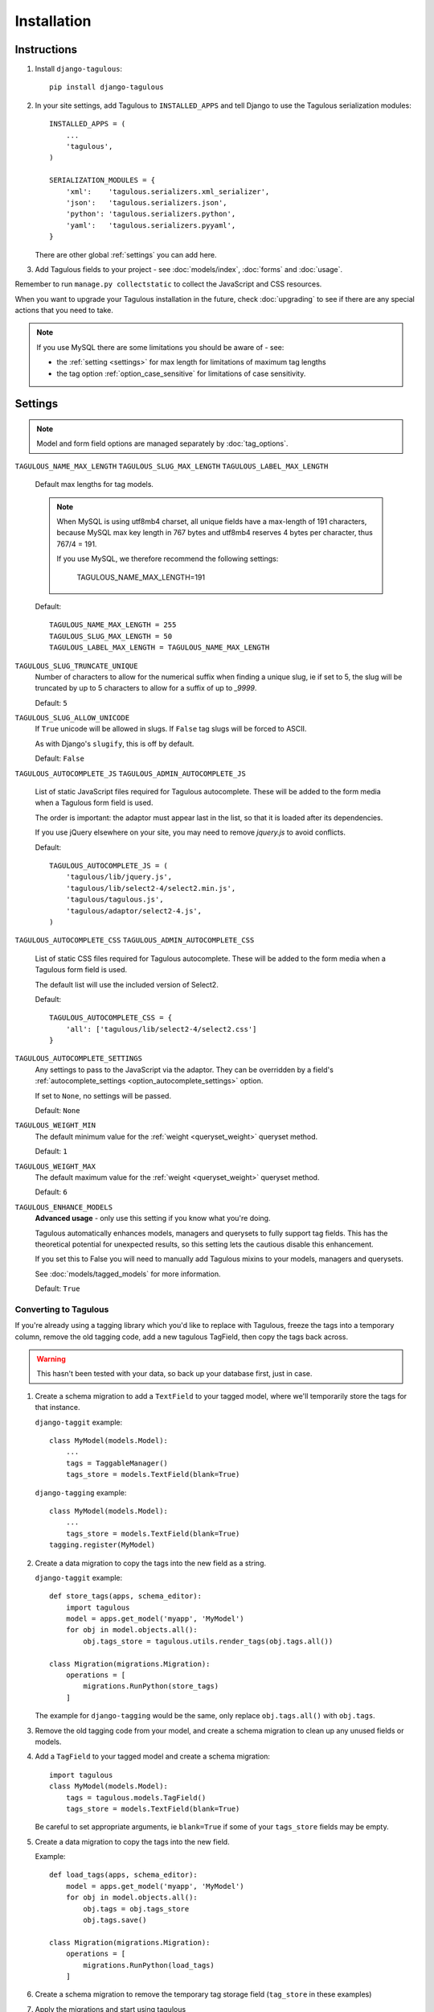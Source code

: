 ============
Installation
============


.. _installation_instructions:

Instructions
============

1. Install ``django-tagulous``::

    pip install django-tagulous


2. In your site settings, add Tagulous to ``INSTALLED_APPS`` and tell Django to use the
   Tagulous serialization modules::

    INSTALLED_APPS = (
        ...
        'tagulous',
    )

    SERIALIZATION_MODULES = {
        'xml':    'tagulous.serializers.xml_serializer',
        'json':   'tagulous.serializers.json',
        'python': 'tagulous.serializers.python',
        'yaml':   'tagulous.serializers.pyyaml',
    }

   There are other global :ref:`settings` you can add here.

3. Add Tagulous fields to your project - see :doc:`models/index`, :doc:`forms` and
   :doc:`usage`.


Remember to run ``manage.py collectstatic`` to collect the JavaScript and CSS resources.

When you want to upgrade your Tagulous installation in the future, check
:doc:`upgrading` to see if there are any special actions that you need to take.

.. note::
    If you use MySQL there are some limitations you should be aware of - see:

    * the :ref:`setting <settings>` for max length for limitations of maximum
      tag lengths
    * the tag option :ref:`option_case_sensitive` for limitations of case
      sensitivity.


.. _settings:

Settings
========

.. note::
    Model and form field options are managed separately by :doc:`tag_options`.

``TAGULOUS_NAME_MAX_LENGTH``
``TAGULOUS_SLUG_MAX_LENGTH``
``TAGULOUS_LABEL_MAX_LENGTH``
    Default max lengths for tag models.

    .. note::

        When MySQL is using utf8mb4 charset, all unique fields have a
        max-length of 191 characters, because MySQL max key length in 767
        bytes and utf8mb4 reserves 4 bytes per character, thus 767/4 = 191.

        If you use MySQL, we therefore recommend the following settings:

            TAGULOUS_NAME_MAX_LENGTH=191

    Default::

        TAGULOUS_NAME_MAX_LENGTH = 255
        TAGULOUS_SLUG_MAX_LENGTH = 50
        TAGULOUS_LABEL_MAX_LENGTH = TAGULOUS_NAME_MAX_LENGTH

``TAGULOUS_SLUG_TRUNCATE_UNIQUE``
    Number of characters to allow for the numerical suffix when finding a
    unique slug, ie if set to 5, the slug will be truncated by up to 5
    characters to allow for a suffix of up to `_9999`.

    Default: ``5``

``TAGULOUS_SLUG_ALLOW_UNICODE``
    If ``True`` unicode will be allowed in slugs. If ``False`` tag slugs will be forced
    to ASCII.

    As with Django's ``slugify``, this is off by default.

    Default: ``False``

``TAGULOUS_AUTOCOMPLETE_JS``
``TAGULOUS_ADMIN_AUTOCOMPLETE_JS``
    List of static JavaScript files required for Tagulous autocomplete. These will be
    added to the form media when a Tagulous form field is used.

    The order is important: the adaptor must appear last in the list, so that
    it is loaded after its dependencies.

    If you use jQuery elsewhere on your site, you may need to remove `jquery.js` to
    avoid conflicts.

    Default::

        TAGULOUS_AUTOCOMPLETE_JS = (
            'tagulous/lib/jquery.js',
            'tagulous/lib/select2-4/select2.min.js',
            'tagulous/tagulous.js',
            'tagulous/adaptor/select2-4.js',
        )

``TAGULOUS_AUTOCOMPLETE_CSS``
``TAGULOUS_ADMIN_AUTOCOMPLETE_CSS``
    List of static CSS files required for Tagulous autocomplete. These will be added to
    the form media when a Tagulous form field is used.

    The default list will use the included version of Select2.

    Default::

        TAGULOUS_AUTOCOMPLETE_CSS = {
            'all': ['tagulous/lib/select2-4/select2.css']
        }

``TAGULOUS_AUTOCOMPLETE_SETTINGS``
    Any settings to pass to the JavaScript via the adaptor. They can be overridden by a
    field's :ref:`autocomplete_settings <option_autocomplete_settings>` option.

    If set to ``None``, no settings will be passed.

    Default: ``None``

``TAGULOUS_WEIGHT_MIN``
    The default minimum value for the :ref:`weight <queryset_weight>` queryset method.

    Default: ``1``

``TAGULOUS_WEIGHT_MAX``
    The default maximum value for the :ref:`weight <queryset_weight>` queryset method.

    Default: ``6``

``TAGULOUS_ENHANCE_MODELS``
    **Advanced usage** - only use this setting if you know what you're doing.

    Tagulous automatically enhances models, managers and querysets to fully support tag
    fields. This has the theoretical potential for unexpected results, so this setting
    lets the cautious disable this enhancement.

    If you set this to False you will need to manually add Tagulous mixins to your
    models, managers and querysets.

    See :doc:`models/tagged_models` for more information.

    Default: ``True``



.. _converting_to_tagulous:

Converting to Tagulous
----------------------

If you're already using a tagging library which you'd like to replace with
Tagulous, freeze the tags into a temporary column, remove the old tagging code,
add a new tagulous TagField, then copy the tags back across.

.. warning::
    This hasn't been tested with your data, so back up your database first,
    just in case.

1. Create a schema migration to add a ``TextField`` to your tagged
   model, where we'll temporarily store the tags for that instance.

   ``django-taggit`` example::

        class MyModel(models.Model):
            ...
            tags = TaggableManager()
            tags_store = models.TextField(blank=True)

   ``django-tagging`` example::

        class MyModel(models.Model):
            ...
            tags_store = models.TextField(blank=True)
        tagging.register(MyModel)

2. Create a data migration to copy the tags into the new field as a
   string.

   ``django-taggit`` example::

        def store_tags(apps, schema_editor):
            import tagulous
            model = apps.get_model('myapp', 'MyModel')
            for obj in model.objects.all():
                obj.tags_store = tagulous.utils.render_tags(obj.tags.all())

        class Migration(migrations.Migration):
            operations = [
                migrations.RunPython(store_tags)
            ]

   The example for ``django-tagging`` would be the same, only replace
   ``obj.tags.all()`` with ``obj.tags``.

3. Remove the old tagging code from your model, and create a schema migration
   to clean up any unused fields or models.

4. Add a ``TagField`` to your tagged model and create a schema migration::

        import tagulous
        class MyModel(models.Model):
            tags = tagulous.models.TagField()
            tags_store = models.TextField(blank=True)

   Be careful to set appropriate arguments, ie ``blank=True`` if some of your
   ``tags_store`` fields may be empty.

5. Create a data migration to copy the tags into the new field.

   Example::

        def load_tags(apps, schema_editor):
            model = apps.get_model('myapp', 'MyModel')
            for obj in model.objects.all():
                obj.tags = obj.tags_store
                obj.tags.save()

        class Migration(migrations.Migration):
            operations = [
                migrations.RunPython(load_tags)
            ]

6. Create a schema migration to remove the temporary tag storage field
   (``tag_store`` in these examples)

7. Apply the migrations and start using tagulous
